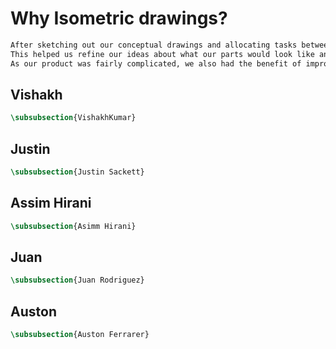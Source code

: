 

* Why Isometric drawings?
#+BEGIN_SRC tex :tangle yes :tangle Isometric.tex
After sketching out our conceptual drawings and allocating tasks between team members, we then proceded to create isometric drawings of each assembly and the top level subassemblies.
This helped us refine our ideas about what our parts would look like and how we could improve them.
As our product was fairly complicated, we also had the benefit of improving our drawing skills - more than a few parts had interesting features that were a challenge to draw.
#+END_SRC

** Vishakh
#+BEGIN_SRC tex :tangle yes :tangle Isometric.tex
\subsubsection{VishakhKumar}
#+END_SRC
** Justin
#+BEGIN_SRC tex :tangle yes :tangle Isometric.tex
\subsubsection{Justin Sackett}
#+END_SRC
** Assim Hirani
#+BEGIN_SRC tex :tangle yes :tangle Isometric.tex
\subsubsection{Asimm Hirani}
#+END_SRC
** Juan
#+BEGIN_SRC tex :tangle yes :tangle Isometric.tex
\subsubsection{Juan Rodriguez}
#+END_SRC
** Auston
#+BEGIN_SRC tex :tangle yes :tangle Isometric.tex
\subsubsection{Auston Ferrarer}
#+END_SRC

* COMMENT Template




